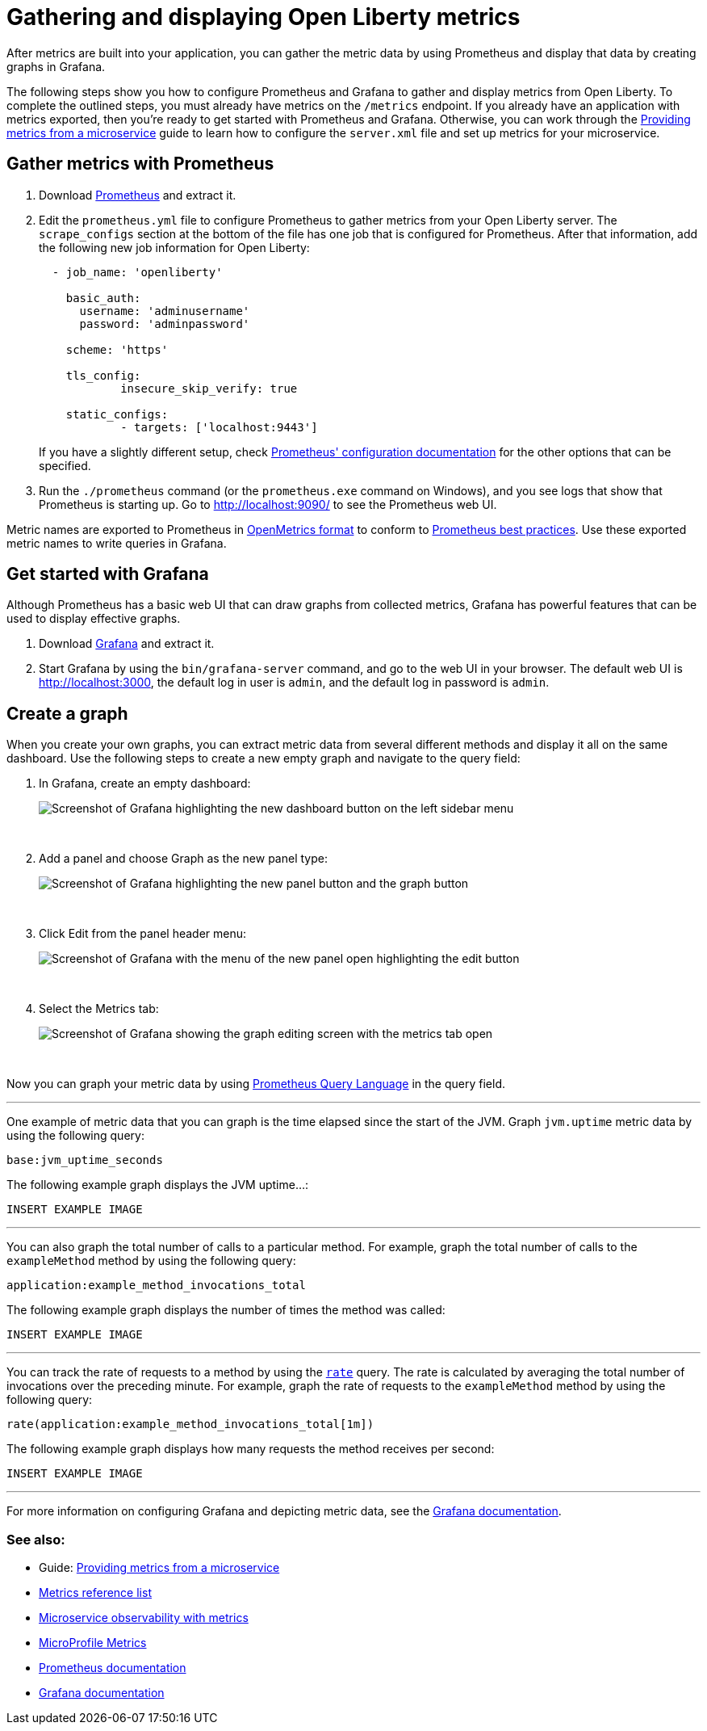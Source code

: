 // Copyright (c) 2019 IBM Corporation and others.
// Licensed under Creative Commons Attribution-NoDerivatives
// 4.0 International (CC BY-ND 4.0)
//   https://creativecommons.org/licenses/by-nd/4.0/
//
// Contributors:
//     IBM Corporation
//
:page-description: Learn how to gather metric data by using Prometheus and display that data by creating graphs in Grafana.
:seo-title: Gathering and displaying Open Liberty metrics
:seo-description: Learn how to gather metric data by using Prometheus and display that data by creating graphs in Grafana.
:page-layout: general-reference
:page-type: general
= Gathering and displaying Open Liberty metrics

After metrics are built into your application, you can gather the metric data by using Prometheus and display that data by creating graphs in Grafana.

The following steps show you how to configure Prometheus and Grafana to gather and display metrics from Open Liberty. To complete the outlined steps, you must already have metrics on the `/metrics` endpoint. If you already have an application with metrics exported, then you're ready to get started with Prometheus and Grafana. Otherwise, you can work through the link:https://openliberty.io/guides/microprofile-metrics.html[Providing metrics from a microservice] guide to learn how to configure the `server.xml` file and set up metrics for your microservice.

== Gather metrics with Prometheus

. Download https://prometheus.io/download/#prometheus[Prometheus] and extract it.

. Edit the `prometheus.yml` file to configure Prometheus to gather metrics from your Open Liberty server. The `scrape_configs` section at the bottom of the file has one job that is configured for Prometheus. After that information, add the following new job information for Open Liberty:
+
[source, yaml]
----
  - job_name: 'openliberty'

    basic_auth:
      username: 'adminusername'
      password: 'adminpassword'

    scheme: 'https'

    tls_config:
            insecure_skip_verify: true

    static_configs:
            - targets: ['localhost:9443']

----
+
If you have a slightly different setup, check link:https://prometheus.io/docs/prometheus/latest/configuration/configuration/[Prometheus' configuration documentation] for the other options that can be specified.

. Run the `./prometheus` command (or the `prometheus.exe` command on Windows), and you see logs that show that Prometheus is starting up. Go to http://localhost:9090/ to see the Prometheus web UI.

Metric names are exported to Prometheus in link:https://download.eclipse.org/microprofile/microprofile-metrics-2.0/microprofile-metrics-spec-2.0.html#_openmetrics_format[OpenMetrics format] to conform to link:https://prometheus.io/docs/practices/naming/[Prometheus best practices]. Use these exported metric names to write queries in Grafana.

== Get started with Grafana

Although Prometheus has a basic web UI that can draw graphs from collected metrics, Grafana has powerful features that can be used to display effective graphs.

. Download link:https://grafana.com/grafana/download[Grafana] and extract it.

. Start Grafana by using the `bin/grafana-server` command, and go to the web UI in your browser. The default web UI is http://localhost:3000, the default log in user is `admin`, and the default log in password is `admin`.

== Create a graph

When you create your own graphs, you can extract metric data from several different methods and display it all on the same dashboard. Use the following steps to create a new empty graph and navigate to the query field:

. In Grafana, create an empty dashboard:
+
image::/docs/img/ftmetrics-grafana-new-dashboard.png[Screenshot of Grafana highlighting the new dashboard button on the left sidebar menu]
{empty} +

. Add a panel and choose Graph as the new panel type:
+
image::/docs/img/ftmetrics-grafana-new-graph.png[Screenshot of Grafana highlighting the new panel button and the graph button]
{empty} +

. Click Edit from the panel header menu:
+
image::/docs/img/ftmetrics-grafana-edit-graph.png[Screenshot of Grafana with the menu of the new panel open highlighting the edit button]
{empty} +

. Select the Metrics tab:
+
image::/docs/img/ftmetrics-grafana-metrics-tab.png[Screenshot of Grafana showing the graph editing screen with the metrics tab open]
{empty} +

Now you can graph your metric data by using link:https://prometheus.io/docs/prometheus/latest/querying/basics/[Prometheus Query Language] in the query field.

'''

One example of metric data that you can graph is the time elapsed since the start of the JVM. Graph `jvm.uptime` metric data by using the following query:

----
base:jvm_uptime_seconds
----

The following example graph displays the JVM uptime...:

`INSERT EXAMPLE IMAGE`

'''

You can also graph the total number of calls to a particular method. For example, graph the total number of calls to the `exampleMethod` method by using the following query:

----
application:example_method_invocations_total
----

The following example graph displays the number of times the method was called:

`INSERT EXAMPLE IMAGE`

'''

You can track the rate of requests to a method by using the `link:https://prometheus.io/docs/prometheus/latest/querying/functions/#rate()[rate]` query. The rate is calculated by averaging the total number of invocations over the preceding minute. For example, graph the rate of requests to the `exampleMethod` method by using the following query:

----
rate(application:example_method_invocations_total[1m])
----

The following example graph displays how many requests the method receives per second:

`INSERT EXAMPLE IMAGE`

'''

For more information on configuring Grafana and depicting metric data, see the link:https://grafana.com/docs/[Grafana documentation].

=== See also:
* Guide: link:/guides/microprofile-metrics.html[Providing metrics from a microservice]
* link:/docs/ref/genera/#metrics-catalog.html[Metrics reference list]
* link:/docs/ref/general/#microservice_observability_metrics.html[Microservice observability with metrics]
* link:https://github.com/eclipse/microprofile-metrics[MicroProfile Metrics]
* link:https://prometheus.io/docs/[Prometheus documentation]
* link:https://grafana.com/docs/[Grafana documentation]
